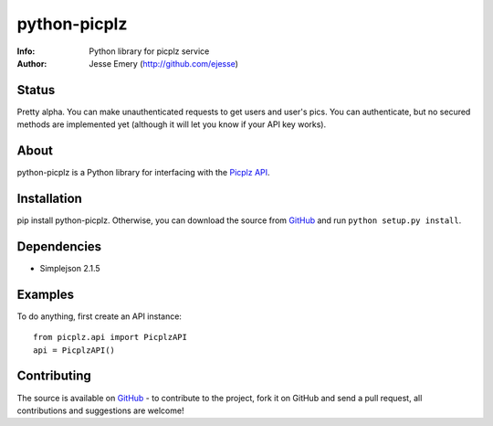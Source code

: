 ===========
python-picplz
===========
:Info: Python library for picplz service
:Author: Jesse Emery (http://github.com/ejesse)

Status
=====
Pretty alpha. You can make unauthenticated requests to get users and user's pics. You can authenticate, but no secured methods are implemented yet (although it will let you know if your API key works).

About
=====
python-picplz is a Python library for interfacing with the `Picplz API <http://sites.google.com/site/picplzapi>`_.

Installation
============
pip install python-picplz. Otherwise, you can download the
source from `GitHub <http://github.com/ejesse/python-picplz>`_ and run ``python
setup.py install``.

Dependencies
============
- Simplejson 2.1.5

Examples
========
To do anything, first create an API instance::

    from picplz.api import PicplzAPI
    api = PicplzAPI()

Contributing
============
The source is available on `GitHub <http://github.com/ejesse/python-picplz>`_ - to
contribute to the project, fork it on GitHub and send a pull request, all
contributions and suggestions are welcome!
